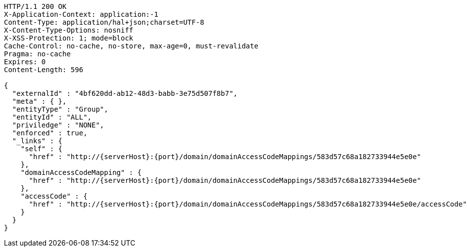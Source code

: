 [source,http,options="nowrap",subs="attributes"]
----
HTTP/1.1 200 OK
X-Application-Context: application:-1
Content-Type: application/hal+json;charset=UTF-8
X-Content-Type-Options: nosniff
X-XSS-Protection: 1; mode=block
Cache-Control: no-cache, no-store, max-age=0, must-revalidate
Pragma: no-cache
Expires: 0
Content-Length: 596

{
  "externalId" : "4bf620dd-ab12-48d3-babb-3e75d507f8b7",
  "meta" : { },
  "entityType" : "Group",
  "entityId" : "ALL",
  "priviledge" : "NONE",
  "enforced" : true,
  "_links" : {
    "self" : {
      "href" : "http://{serverHost}:{port}/domain/domainAccessCodeMappings/583d57c68a182733944e5e0e"
    },
    "domainAccessCodeMapping" : {
      "href" : "http://{serverHost}:{port}/domain/domainAccessCodeMappings/583d57c68a182733944e5e0e"
    },
    "accessCode" : {
      "href" : "http://{serverHost}:{port}/domain/domainAccessCodeMappings/583d57c68a182733944e5e0e/accessCode"
    }
  }
}
----